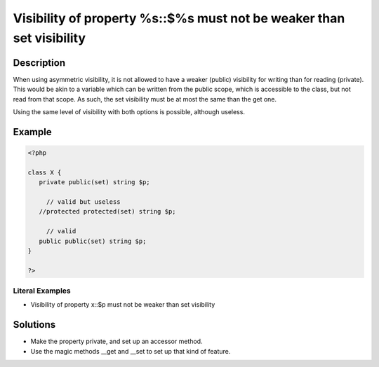 .. _visibility-of-property-%s::\$%s-must-not-be-weaker-than-set-visibility:

Visibility of property %s::$%s must not be weaker than set visibility
---------------------------------------------------------------------
 
.. meta::
	:description:
		Visibility of property %s::$%s must not be weaker than set visibility: When using asymmetric visibility, it is not allowed to have a weaker (public) visibility for writing than for reading (private).
	:og:image: https://php-changed-behaviors.readthedocs.io/en/latest/_static/logo.png
	:og:type: article
	:og:title: Visibility of property %s::$%s must not be weaker than set visibility
	:og:description: When using asymmetric visibility, it is not allowed to have a weaker (public) visibility for writing than for reading (private)
	:og:url: https://php-errors.readthedocs.io/en/latest/messages/visibility-of-property-%25s%3A%3A%24%25s-must-not-be-weaker-than-set-visibility.html
	:og:locale: en
	:twitter:card: summary_large_image
	:twitter:site: @exakat
	:twitter:title: Visibility of property %s::$%s must not be weaker than set visibility
	:twitter:description: Visibility of property %s::$%s must not be weaker than set visibility: When using asymmetric visibility, it is not allowed to have a weaker (public) visibility for writing than for reading (private)
	:twitter:creator: @exakat
	:twitter:image:src: https://php-changed-behaviors.readthedocs.io/en/latest/_static/logo.png

.. raw:: html

	<script type="application/ld+json">{"@context":"https:\/\/schema.org","@graph":[{"@type":"WebPage","@id":"https:\/\/php-errors.readthedocs.io\/en\/latest\/tips\/visibility-of-property-%s::$%s-must-not-be-weaker-than-set-visibility.html","url":"https:\/\/php-errors.readthedocs.io\/en\/latest\/tips\/visibility-of-property-%s::$%s-must-not-be-weaker-than-set-visibility.html","name":"Visibility of property %s::$%s must not be weaker than set visibility","isPartOf":{"@id":"https:\/\/www.exakat.io\/"},"datePublished":"Sun, 29 Dec 2024 11:24:46 +0000","dateModified":"Sun, 29 Dec 2024 11:24:46 +0000","description":"When using asymmetric visibility, it is not allowed to have a weaker (public) visibility for writing than for reading (private)","inLanguage":"en-US","potentialAction":[{"@type":"ReadAction","target":["https:\/\/php-tips.readthedocs.io\/en\/latest\/tips\/visibility-of-property-%s::$%s-must-not-be-weaker-than-set-visibility.html"]}]},{"@type":"WebSite","@id":"https:\/\/www.exakat.io\/","url":"https:\/\/www.exakat.io\/","name":"Exakat","description":"Smart PHP static analysis","inLanguage":"en-US"}]}</script>

Description
___________
 
When using asymmetric visibility, it is not allowed to have a weaker (public) visibility for writing than for reading (private). This would be akin to a variable which can be written from the public scope, which is accessible to the class, but not read from that scope. As such, the set visibility must be at most the same than the get one. 

Using the same level of visibility with both options is possible, although useless. 


Example
_______

.. code-block:: php

   <?php
   
   class X {
      private public(set) string $p;
   
   	// valid but useless
      //protected protected(set) string $p;
   
   	// valid
      public public(set) string $p;
   }
   
   ?>


Literal Examples
****************
+ Visibility of property x::$p must not be weaker than set visibility

Solutions
_________

+ Make the property private, and set up an accessor method.
+ Use the magic methods __get and __set to set up that kind of feature.

